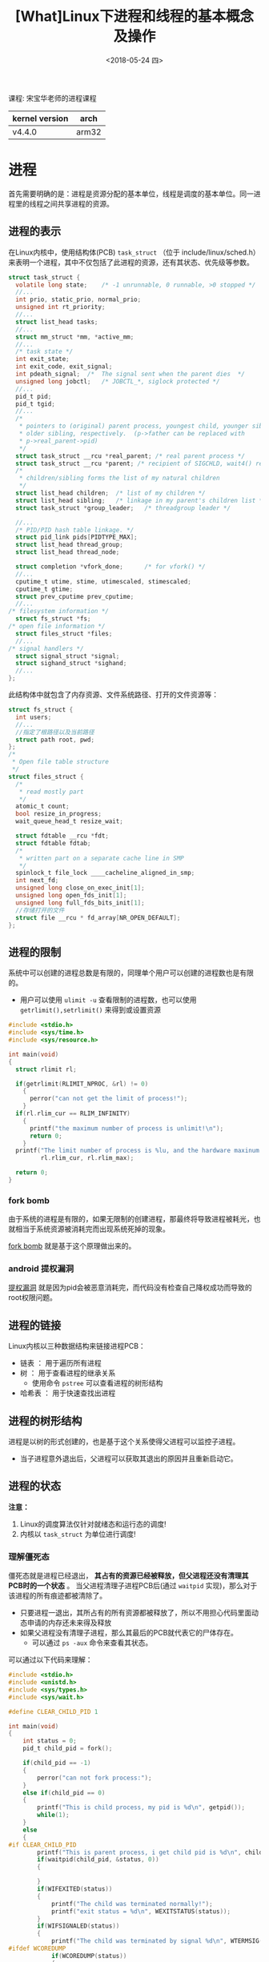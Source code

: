 #+TITLE: [What]Linux下进程和线程的基本概念及操作
#+DATE:  <2018-05-24 四> 
#+TAGS: process
#+LAYOUT: post 
#+CATEGORIES: linux, ps, overview
#+NAME: <linux_ps_overview.org>
#+OPTIONS: ^:nil 
#+OPTIONS: ^:{}

课程: 宋宝华老师的进程课程


| kernel version | arch  |
|----------------+-------|
| v4.4.0         | arm32 |
#+BEGIN_HTML
<!--more-->
#+END_HTML
* 进程
首先需要明确的是：进程是资源分配的基本单位，线程是调度的基本单位。同一进程里的线程之间共享进程的资源。
** 进程的表示
在Linux内核中，使用结构体(PCB) =task_struct= （位于 include/linux/sched.h）来表明一个进程，其中不仅包括了此进程的资源，还有其状态、优先级等参数。
#+BEGIN_SRC c
  struct task_struct {
    volatile long state;	/* -1 unrunnable, 0 runnable, >0 stopped */
    //...
    int prio, static_prio, normal_prio;
    unsigned int rt_priority;
    //...
    struct list_head tasks;
    //...
    struct mm_struct *mm, *active_mm;
    //...
    /* task state */
    int exit_state;
    int exit_code, exit_signal;
    int pdeath_signal;  /*  The signal sent when the parent dies  */
    unsigned long jobctl;	/* JOBCTL_*, siglock protected */
    //...
    pid_t pid;
    pid_t tgid;
    //...
    /*
     ,* pointers to (original) parent process, youngest child, younger sibling,
     ,* older sibling, respectively.  (p->father can be replaced with
     ,* p->real_parent->pid)
     ,*/
    struct task_struct __rcu *real_parent; /* real parent process */
    struct task_struct __rcu *parent; /* recipient of SIGCHLD, wait4() reports */
    /*
     ,* children/sibling forms the list of my natural children
     ,*/
    struct list_head children;	/* list of my children */
    struct list_head sibling;	/* linkage in my parent's children list */
    struct task_struct *group_leader;	/* threadgroup leader */

    //...
    /* PID/PID hash table linkage. */
    struct pid_link pids[PIDTYPE_MAX];
    struct list_head thread_group;
    struct list_head thread_node;

    struct completion *vfork_done;		/* for vfork() */
    //...
    cputime_t utime, stime, utimescaled, stimescaled;
    cputime_t gtime;
    struct prev_cputime prev_cputime;
    //...
  /* filesystem information */
    struct fs_struct *fs;
  /* open file information */
    struct files_struct *files;
    //...
  /* signal handlers */
    struct signal_struct *signal;
    struct sighand_struct *sighand;
    //...
  };
#+END_SRC
此结构体中就包含了内存资源、文件系统路径、打开的文件资源等：
#+BEGIN_SRC c
  struct fs_struct {
    int users;
    //...
    //指定了根路径以及当前路径
    struct path root, pwd;
  };
  /*
   ,* Open file table structure
   ,*/
  struct files_struct {
    /*
     ,* read mostly part
     ,*/
    atomic_t count;
    bool resize_in_progress;
    wait_queue_head_t resize_wait;

    struct fdtable __rcu *fdt;
    struct fdtable fdtab;
    /*
     ,* written part on a separate cache line in SMP
     ,*/
    spinlock_t file_lock ____cacheline_aligned_in_smp;
    int next_fd;
    unsigned long close_on_exec_init[1];
    unsigned long open_fds_init[1];
    unsigned long full_fds_bits_init[1];
    //存储打开的文件
    struct file __rcu * fd_array[NR_OPEN_DEFAULT];
  };
#+END_SRC
** 进程的限制
系统中可以创建的进程总数是有限的，同理单个用户可以创建的进程数也是有限的。
- 用户可以使用 =ulimit -u= 查看限制的进程数，也可以使用 =getrlimit(),setrlimit()= 来得到或设置资源
#+BEGIN_SRC c
  #include <stdio.h>
  #include <sys/time.h>
  #include <sys/resource.h>

  int main(void)
  {
    struct rlimit rl;

    if(getrlimit(RLIMIT_NPROC, &rl) != 0)
      {
        perror("can not get the limit of process!");
      }
    if(rl.rlim_cur == RLIM_INFINITY)
      {
        printf("the maximum number of process is unlimit!\n");
        return 0;
      }
    printf("The limit number of process is %lu, and the hardware maxinum number of process is %lu\n",
           rl.rlim_cur, rl.rlim_max);

    return 0;
  }
#+END_SRC
*** fork bomb
由于系统的进程是有限的，如果无限制的创建进程，那最终将导致进程被耗光，也就相当于系统资源被消耗完而出现系统死掉的现象。

[[https://en.wikipedia.org/wiki/Fork_bomb][fork bomb]] 就是基于这个原理做出来的。
*** android 提权漏洞
[[https://blog.csdn.net/feglass/article/details/46403501][提权漏洞]] 就是因为pid会被恶意消耗完，而代码没有检查自己降权成功而导致的root权限问题。
** 进程的链接
Linux内核以三种数据结构来链接进程PCB：
- 链表 ： 用于遍历所有进程
- 树 ： 用于查看进程的继承关系
  + 使用命令 =pstree= 可以查看进程的树形结构
- 哈希表 ： 用于快速查找出进程
** 进程的树形结构
进程是以树的形式创建的，也是基于这个关系使得父进程可以监控子进程。
- 当子进程意外退出后，父进程可以获取其退出的原因并且重新启动它。
** 进程的状态
[[./linux_process_life_cycle.jpg]]

*注意：* 
1. Linux的调度算法仅针对就绪态和运行态的调度!
2. 内核以 =task_struct= 为单位进行调度!
*** 理解僵死态
僵死态就是进程已经退出， *其占有的资源已经被释放，但父进程还没有清理其PCB时的一个状态* 。
当父进程清理子进程PCB后(通过 =waitpid= 实现)，那么对于该进程的所有痕迹都被清除了。
- 只要进程一退出，其所占有的所有资源都被释放了，所以不用担心代码里面动态申请的内存还未来得及释放
- 如果父进程没有清理子进程，那么其最后的PCB就代表它的尸体存在。
  + 可以通过 =ps -aux= 命令来查看其状态。
    
可以通过以下代码来理解：
#+BEGIN_SRC c
  #include <stdio.h>
  #include <unistd.h>
  #include <sys/types.h>
  #include <sys/wait.h>

  #define CLEAR_CHILD_PID 1

  int main(void)
  {
      int status = 0;
      pid_t child_pid = fork();

      if(child_pid == -1)
      {
          perror("can not fork process:");
      }
      else if(child_pid == 0)
      {
          printf("This is child process, my pid is %d\n", getpid());
          while(1);
      }
      else
      {
  #if CLEAR_CHILD_PID
          printf("This is parent process, i get child pid is %d\n", child_pid);
          if(waitpid(child_pid, &status, 0))
          {

          }
          if(WIFEXITED(status))
          {
              printf("The child was terminated normally!");
              printf("exit status = %d\n", WEXITSTATUS(status));
          }
          if(WIFSIGNALED(status))
          {
              printf("The child was terminated by signal %d\n", WTERMSIG(status));
  #ifdef WCOREDUMP
              if(WCOREDUMP(status))
              {
                  printf("The child produced a core dump!\n");
              }
  #endif
          }
          if(WIFSTOPPED(status))
          {
              printf("The chiild process was stopped by delivery of a signal %d\n",
                      WSTOPSIG(status));
          }
          if(WIFCONTINUED(status))
          {
              printf("The child process was resumed by delivery of SIGCONT\n");
          }
  #else
          while(1);
  #endif
      }

      return 0;
  }
#+END_SRC
可以看到:
- 当父进程使用 =waitpid()= 时，外部使用 =kill= 命令后，使用 =ps -aux= 看不到子进程的任何痕迹
- 当父进程没有使用 =waitpid()= 来清除子进程的僵死态时，使用 =ps -aux= 看到其状态是 =Z+= 。
  + 当父进程被终止后，其僵死态也消失了。
*** 理解内存泄露
根据上面对僵死态的理解，可以知道 *只要进程退出，就会释放其所占的资源，也就没有所谓的内存泄露*

内存泄露指的是： *在进程运行时* 其所占用的内存随着时间的推移在震荡的上升。
- 正常的进程所占用的内存应该是在一个平均值周围震荡。

*** 理解停止态
停止态用于 *主动暂停进程* ，有点类似于给这个进程打了一个断点（此进程已经不占用CPU资源）。在需要其运行的时候，又可以让其继续运行。
- 睡眠是进程没有获取到资源而 *主动让出CPU* 

- 在shell中可以使用 =Ctrl + Z= 来让一个进程进入停止状态，使用 =fg= 来让其再次前台运行， =bg= 进入后台运行
  + 也可以使用 =cpulimit= 命令来限制某个进程的利用率，其内部就是在让进程间歇性的进入停止态以控制其CPU利用率

*** 理解睡眠
当一个进程在等待资源时便会进入睡眠态，一般情况下都会设置为浅度睡眠，只有在读写块设备这种情况才会深度睡眠。

睡眠的底层实现，是将 =task_struct= [[https://kcmetercec.github.io/2018/04/13/linux_IO_overview_block/][放入等待队列中]]，然后在接收到信号或资源可用来唤醒此队列中的一个进程。
** fork()
fork()的作用是在一个进程的基础上为其分裂出一个子进程，其内部是为子进程单独分配了一个 =task_struct= 的PCB。

此时两个进程分别通过fork()来返回，父进程中fork()返回子进程的pid，子进程中的fork()返回0。
*** 父进程与子进程资源->fork()
当父进程通过 fork() 创建子进程时，子进程除了拥有一个PCB外，也具有与父进程 *一样的资源* （内存、文件系统、文件、信号等）。

在接下来的过程中，父子进程可以分别单独的修改自己的资源，二者并不会冲突。 

在实现逻辑的过程中，内存资源的分离是基于 *具有MMU支持的COW技术* 来实现的。
- 在 fork() 前，内存资源是可读可写的
- 在 fork() 后二者的内存资源都 *变为只读* 的，此时父子进程对应内存的虚拟地址和物理地址都是一致的
- 父或子进程的其中一个修改内存时，便会触发MMU的 pagefault
- 然后内核会为此进程访问的内存重新申请页表，让其对应到另一个物理地址
- 最后父子进程虽然虚拟地址一样，但它们对应的物理地址就不一样了，并且它们的内存资源权限又恢复为可读可写了
- 最终此进程的内存修改才正式生效

所有在内存分离时，最开始的操作是比较耗时的！

验证内存分离的代码如下：
#+BEGIN_SRC c
  #include <stdio.h>
  #include <unistd.h>

  static int val = 123;

  int main(void)
  {
    pid_t child_pid = fork();

    if(child_pid == -1)
      {
        perror("fork() failed!");
      }
    else if(child_pid == 0)
      {
        printf("This is child process, my pid is %d\n", getpid());
        printf("child: val = %d\n", val);
        val *= 2;
        printf("child: val = %d\n", val);
      }
    else
      {
        sleep(1);
        printf("This is parent process, val  = %d\n", val);
      }
    return 0;
  }
#+END_SRC
*** 父进程与子进程资源 -> vfork()
当硬件中没有MMU支持时，父进程通过vfork()来创建子进程，子进程拥有一个新的PCB，此时二者是具有 *完全一样的内存资源（但文件系统、文件、信号等资源是分离的）* ，且 *无法完成内存分离* 。
- 所以，无论是父还是子修改了内存，这些修改对于另一方是可见的
- 如果子进程没有退出，父进程是无法运行的。
*** 父进程与子进程资源 -> clone()
父进程通过clone()来创建子进程，子进程拥有一个新PCB，此时二者是具有 *完全一样的所有资源，也就是共享所有资源* ， 那就是一个线程了!
- 子进程的资源指针直接指向父进程的资源
- pthread_create()的底层就是由clone()所支持的

** 孤儿
*** 实例展示
#+BEGIN_SRC c
  #include <stdio.h>
  #include <unistd.h>
  #include <sys/types.h>
  #include <sys/wait.h>

  #define CLEAR_CHILD_PID 0

  int main(void)
  {
      int status = 0;
      pid_t child_pid = fork();

      if(child_pid == -1)
      {
          perror("can not fork process:");
      }
      else if(child_pid == 0)
      {
          printf("This is child process, my pid is %d\n", getpid());
          printf("check parent pid...\n");
          while(1)
          {
              printf("My parent pid is %d\n", getppid());
              sleep(1);
          }
      }
      else
      {
  #if CLEAR_CHILD_PID
          printf("This is parent process, i get child pid is %d\n", child_pid);
          if(waitpid(child_pid, &status, 0))
          {

          }
          if(WIFEXITED(status))
          {
              printf("The child was terminated normally!");
              printf("exit status = %d\n", WEXITSTATUS(status));
          }
          if(WIFSIGNALED(status))
          {
              printf("The child was terminated by signal %d\n", WTERMSIG(status));
  #ifdef WCOREDUMP
              if(WCOREDUMP(status))
              {
                  printf("The child produced a core dump!\n");
              }
  #endif
          }
          if(WIFSTOPPED(status))
          {
              printf("The chiild process was stopped by delivery of a signal %d\n",
                      WSTOPSIG(status));
          }
          if(WIFCONTINUED(status))
          {
              printf("The child process was resumed by delivery of SIGCONT\n");
          }
  #else
          while(1)
          {
              sleep(1);
          }
  #endif
      }

      return 0;
  }
#+END_SRC
通过上面的代码查看，当kill掉父进程以后，子进程的 parent pid 会变为另外一个进程的pid。
- 此父进程有可能是init进程，也可能是具有subreaper属性的进程。
  + 这要根据子进程是否挂接在各自的链表中
[[./orphan.jpg]]

*** subreaper
subrepaer 是在3.4后引入的，当将进程设置为 repaer 时需要注意wait子进程，以回收它的PCB。
#+BEGIN_SRC c
  #include <stdio.h>
  #include <unistd.h>
  #include <sys/types.h>
  #include <sys/wait.h>
  #include <sys/prctl.h>
  #include <signal.h>

  void sig_handler(int num)
  {
      int status = 0;
      printf("get sig_handler = %d\n", num);
      if(waitpid(-1, &status, 0) == -1)
      {
          perror("wait signal failed!");
      }
      if(WIFEXITED(status))
      {
          printf("The child was terminated normally!");
          printf("exit status = %d\n", WEXITSTATUS(status));
      }
      if(WIFSIGNALED(status))
      {
          printf("The child was terminated by signal %d\n", WTERMSIG(status));
  #ifdef WCOREDUMP
          if(WCOREDUMP(status))
          {
              printf("The child produced a core dump!\n");
          }
  #endif
      }
      if(WIFSTOPPED(status))
      {
          printf("The chiild process was stopped by delivery of a signal %d\n",
                  WSTOPSIG(status));
      }
      if(WIFCONTINUED(status))
      {
          printf("The child process was resumed by delivery of SIGCONT\n");
      }
  }

  int main(void)
  {

      if(prctl(PR_SET_CHILD_SUBREAPER, 1) < 0)
      {
          perror("can not to be a subreaper!");
          return -1;
      }

      pid_t child_pid = fork();

      if(child_pid == -1)
      {
          perror("can not fork process:");
      }
      else if(child_pid == 0)
      {
          if(fork() == -1)
          {
              perror("can not fork process:");
          }
          while(1)
          {
              printf("childl-> %d parent pid is %d\n",getpid(), getppid());
              sleep(1);
          }
      }
      else
      {
          while(1)
          {
              if(signal(SIGCHLD,sig_handler) == SIG_ERR)
              {
                  perror("wait signal error:");
              }
          }
      }

      return 0;
  }
#+END_SRC

** 根进程
Linux在启动的过程会创建进程0，此进程0会创建init进程1，此后所有的进程都是挂接在init进程下的。

进程0在完成创建init进程后，会设置自己的优先级为最低，也就是将自己退化成了idle进程。
当其他进程都不占有CPU时，idle进程会运行，并将CPU置为低功耗模式。
当接收到中断后，如果有其他进程调度便又会将CPU让给其他进程。
* 线程
由上面的 =clone()= 可以看出：在Linux中创建线程实际上在内核也会位置分配一个 =task_struct= ，但它们的资源都指向同一个地址。
而 =task_struct= 中具有pid，这样在创建线程的同时也创建了多个pid。
** tgid
为了符合操作系统中关于线程的要求：一个进程中的多个线程所访问的pid都是一致的。

Linux内核使用 TGID(thread group ID)，来使得上层调用 =getpid()= 时获取的pid，都是最初此进程的pid，而其他的pid被掩盖了。
- 可以在shell中访问 =/proc/[pid]/task/= 中看到几个被掩盖的pid
  + 也可以使用 =top -H= 来查看各个线程对应的Pid
- 在编程时，使用系统调用 =syscall(__NR_gettid)= 来获取自己真实的pid
#+BEGIN_SRC c
  #include <stdio.h>
  #include <pthread.h>
  #include <unistd.h>
  #include <sys/syscall.h>

  static pid_t gettid(void)
  {
    return syscall(__NR_gettid);
  }
  static void *thread_func(void *param)
  {
    printf("process pid = %d, thread pid = %d, thread_self = %d\n",
           getpid(), gettid(), pthread_self());
    while(1);
    return NULL;
  }
  int main(void)
  {
    pthread_t tid1, tid2;
    //pthread_self() 是用户空间库所创建的ID，内核不可见
    printf("process pid = %d, man thread pid = %d,man thread_self = %d\n",
           getpid(), gettid(), pthread_self());

    if(pthread_create(&tid1, NULL, thread_func, NULL) == -1)
      {
        perror("create thread failed:");
        return -1;
      }
    if(pthread_create(&tid1, NULL, thread_func, NULL) == -1)
      {
        perror("create thread failed:");
        return -1;
      }
    if(pthread_create(&tid1, NULL, thread_func, NULL) == -1)
      {
        perror("create thread failed:");
        return -1;
      }
    while(1);
    return 0;
  }
#+END_SRC


